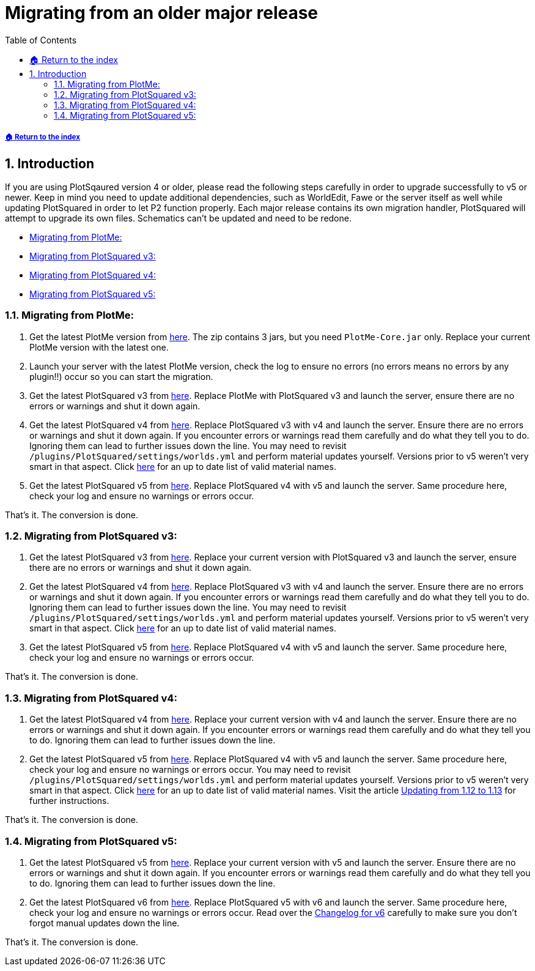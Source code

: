 = Migrating from an older major release
:sectnums:
:toc: left
:toclevels: 2
:icons: font

:materialEnum: https://papermc.io/javadocs/paper/1.18/org/bukkit/Material.html

[descrete]
===== xref:../README.adoc[🏠 Return to the index]

== Introduction

If you are using PlotSqaured version 4 or older, please read the following steps carefully in order to upgrade successfully to v5 or newer. Keep in mind you need to update additional dependencies, such as WorldEdit, Fawe or the server itself as well while updating PlotSquared in order to let P2 function properly.
Each major release contains its own migration handler, PlotSquared will attempt to upgrade its own files. Schematics can't be updated and need to be redone.

* <<_migrating_from_plotme>>
* <<_migrating_from_plotsquared_v3>>
* <<_migrating_from_plotsquared_v4>>
* <<_migrating_from_plotsquared_v5>>

=== Migrating from PlotMe:

. Get the latest PlotMe version from https://www.spigotmc.org/resources/plotme-official.2131[here]. The zip contains 3 jars, but you need `PlotMe-Core.jar` only. Replace your current PlotMe version with the latest one.
. Launch your server with the latest PlotMe version, check the log to ensure no errors (no errors means no errors by any plugin!!) occur so you can start the migration.
. Get the latest PlotSquared v3 from https://dev.bukkit.org/projects/plotsquared/files/2647923[here]. Replace PlotMe with PlotSquared v3 and launch the server, ensure there are no errors or warnings and shut it down again.
. Get the latest PlotSquared v4 from https://www.spigotmc.org/resources/plotsquared-v4-v5-out-now.1177[here]. Replace PlotSquared v3 with v4 and launch the server. Ensure there are no errors or warnings and shut it down again. If you encounter errors or warnings read them carefully and do what they tell you to do. Ignoring them can lead to further issues down the line. You may need to revisit `/plugins/PlotSquared/settings/worlds.yml` and perform material updates yourself. Versions prior to v5 weren't very smart in that aspect. Click {materialEnum}[here] for an up to date list of valid
material names.
. Get the latest PlotSquared v5 from https://www.spigotmc.org/resources/plotsquared-v5.77506[here]. Replace PlotSquared v4 with v5 and launch the server. Same procedure here, check your log and ensure no warnings or errors occur.

That's it. The conversion is done.

=== Migrating from PlotSquared v3:

. Get the latest PlotSquared v3 from https://dev.bukkit.org/projects/plotsquared/files/2647923[here]. Replace your current version with PlotSquared v3 and launch the server, ensure there are no errors or warnings and shut it down again.
. Get the latest PlotSquared v4 from https://www.spigotmc.org/resources/plotsquared-v4-v5-out-now.1177/[here]. Replace PlotSquared v3 with v4 and launch the server. Ensure there are no errors or warnings and shut it down again. If you encounter errors or warnings read them carefully and do what they tell you to do. Ignoring them can lead to further issues down the line. You may need to revisit `/plugins/PlotSquared/settings/worlds.yml` and perform material updates yourself. Versions prior to v5 weren't very smart in that aspect. Click {materialEnum}[here] for an up to date list of valid
material names.
. Get the latest PlotSquared v5 from https://www.spigotmc.org/resources/plotsquared-v5.77506[here]. Replace PlotSquared v4 with v5 and launch the server. Same procedure here, check your log and ensure no warnings or errors occur.

That's it. The conversion is done.

=== Migrating from PlotSquared v4:

. Get the latest PlotSquared v4 from https://www.spigotmc.org/resources/plotsquared-v4-v5-out-now.1177[here]. Replace your current version with v4 and launch the server. Ensure there are no errors or warnings and shut it down again. If you encounter errors or warnings read them carefully and do what they tell you to do. Ignoring them can lead to further issues down the line.
. Get the latest PlotSquared v5 from https://www.spigotmc.org/resources/plotsquared-v6.77506/download?version=402158[here]. Replace PlotSquared v4 with v5 and launch the server. Same procedure here, check your log and ensure no warnings or errors occur. You may need to revisit `/plugins/PlotSquared/settings/worlds.yml` and perform material updates yourself. Versions prior to v5 weren't very smart in that aspect. Click {materialEnum}[here] for an up to date list of valid material names. Visit the article xref:updating-from-1.12-to-1.13.adoc[Updating from 1.12 to 1.13] for further instructions.


That's it. The conversion is done.

=== Migrating from PlotSquared v5:

. Get the latest PlotSquared v5 from https://www.spigotmc.org/resources/plotsquared-v6.77506/download?version=402158[here]. Replace your current version with v5 and launch the server. Ensure there are no errors or warnings and shut it down again. If you encounter errors or warnings read them carefully and do what they tell you to do. Ignoring them can lead to further issues down the line.
. Get the latest PlotSquared v6 from https://www.spigotmc.org/resources/77506[here]. Replace PlotSquared v5 with v6 and launch the server. Same procedure here, check your log and ensure no warnings or errors occur.
Read over the xref:../old/changelog-old.adoc[Changelog for v6] carefully to make sure you don't forgot manual updates down the line.

That's it. The conversion is done.
